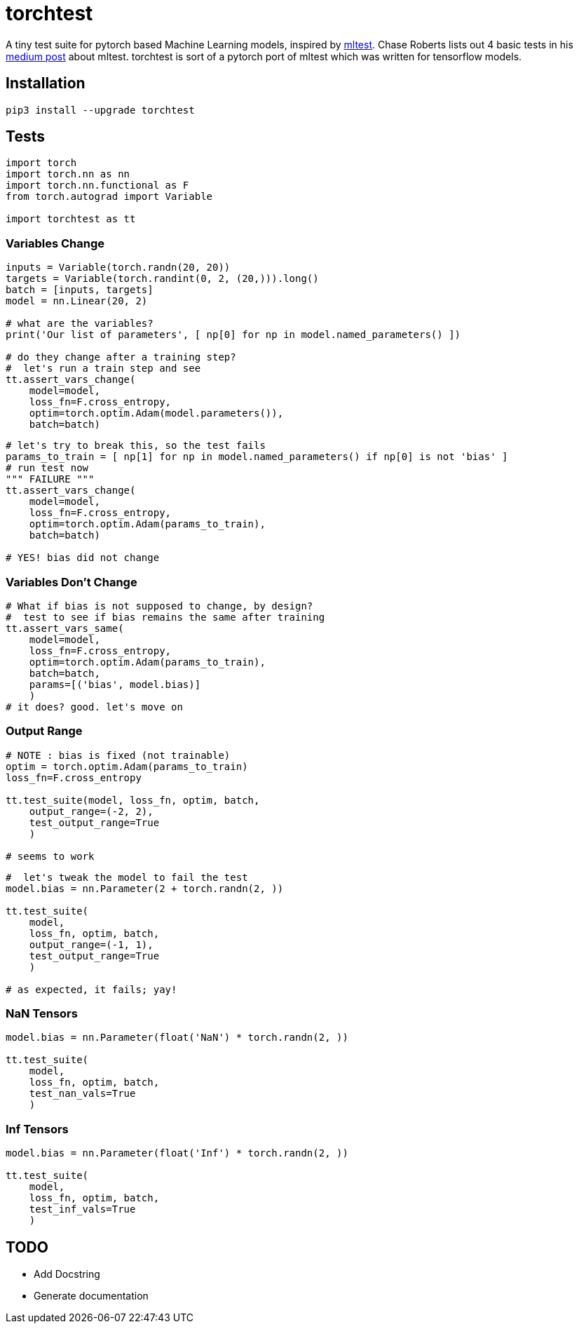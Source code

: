 = torchtest

A tiny test suite for pytorch based Machine Learning models, inspired by https://github.com/Thenerdstation/mltest/blob/master/mltest/mltest.py[mltest]. 
Chase Roberts lists out 4 basic tests in his https://medium.com/@keeper6928/mltest-automatically-test-neural-network-models-in-one-function-call-eb6f1fa5019d[medium post] about mltest. 
torchtest is sort of a pytorch port of mltest which was written for tensorflow models.

== Installation

[source, bash]
----
pip3 install --upgrade torchtest
----

== Tests


[source, python]
----
import torch
import torch.nn as nn
import torch.nn.functional as F
from torch.autograd import Variable

import torchtest as tt
----


=== Variables Change

[source, python]
----
inputs = Variable(torch.randn(20, 20))
targets = Variable(torch.randint(0, 2, (20,))).long()
batch = [inputs, targets]
model = nn.Linear(20, 2)

# what are the variables?
print('Our list of parameters', [ np[0] for np in model.named_parameters() ])

# do they change after a training step?
#  let's run a train step and see
tt.assert_vars_change(
    model=model, 
    loss_fn=F.cross_entropy, 
    optim=torch.optim.Adam(model.parameters()),
    batch=batch)
----

[source, python]
----
# let's try to break this, so the test fails
params_to_train = [ np[1] for np in model.named_parameters() if np[0] is not 'bias' ]
# run test now
""" FAILURE """
tt.assert_vars_change(
    model=model, 
    loss_fn=F.cross_entropy, 
    optim=torch.optim.Adam(params_to_train),
    batch=batch)

# YES! bias did not change
----


=== Variables Don't Change

[source, python]
----
# What if bias is not supposed to change, by design?
#  test to see if bias remains the same after training
tt.assert_vars_same(
    model=model, 
    loss_fn=F.cross_entropy, 
    optim=torch.optim.Adam(params_to_train),
    batch=batch,
    params=[('bias', model.bias)] 
    )
# it does? good. let's move on
----

=== Output Range

[source, python]
----
# NOTE : bias is fixed (not trainable)
optim = torch.optim.Adam(params_to_train)
loss_fn=F.cross_entropy

tt.test_suite(model, loss_fn, optim, batch, 
    output_range=(-2, 2),
    test_output_range=True
    )

# seems to work
----

[source, python]
----
#  let's tweak the model to fail the test
model.bias = nn.Parameter(2 + torch.randn(2, ))

tt.test_suite(
    model,
    loss_fn, optim, batch, 
    output_range=(-1, 1),
    test_output_range=True
    )

# as expected, it fails; yay!
----

=== NaN Tensors

[source, python]
----
model.bias = nn.Parameter(float('NaN') * torch.randn(2, ))

tt.test_suite(
    model,
    loss_fn, optim, batch, 
    test_nan_vals=True
    )
----

=== Inf Tensors

[source, python]
----
model.bias = nn.Parameter(float('Inf') * torch.randn(2, ))

tt.test_suite(
    model,
    loss_fn, optim, batch, 
    test_inf_vals=True
    )
----

== TODO

* Add Docstring
* Generate documentation
